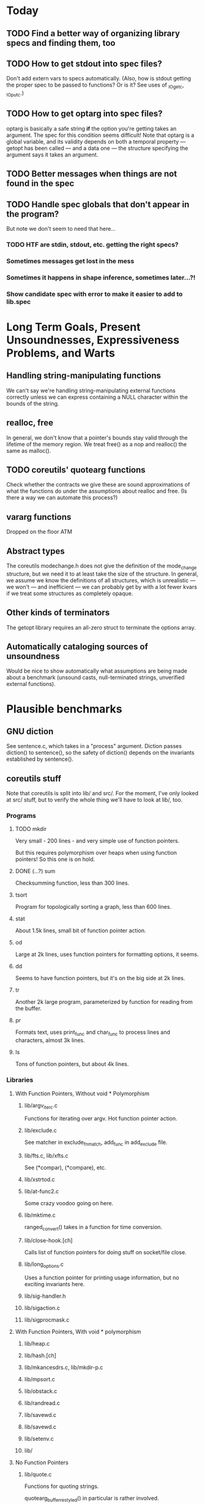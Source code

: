 * Today

** TODO Find a better way of organizing library specs and finding them, too
** TODO How to get stdout into spec files?
   Don't add extern vars to specs automatically.  (Also, how is stdout
   getting the proper spec to be passed to functions? Or is it?  See
   uses of _IO_getc, _IO_putc.)

** TODO How to get optarg into spec files?
   optarg is basically a safe string *if* the option you're getting
   takes an argument. The spec for this condition seems difficult!
   Note that optarg is a global variable, and its validity depends on
   both a temporal property --- getopt has been called --- and a data
   one --- the structure specifying the argument says it takes an
   argument.

** TODO Better messages when things are not found in the spec

** TODO Handle spec globals that don't appear in the program?
   But note we don't seem to need that here...

*** TODO HTF are stdin, stdout, etc. getting the right specs?

*** Sometimes messages get lost in the mess

*** Sometimes it happens in shape inference, sometimes later...?!

*** Show candidate spec with error to make it easier to add to lib.spec

* Long Term Goals, Present Unsoundnesses, Expressiveness Problems, and Warts

** Handling string-manipulating functions
   We can't say we're handling string-manipulating external functions
   correctly unless we can express containing a NULL character within
   the bounds of the string.

** realloc, free
   In general, we don't know that a pointer's bounds stay valid
   through the lifetime of the memory region.  We treat free() as a
   nop and realloc() the same as malloc().

** TODO coreutils' quotearg functions
   Check whether the contracts we give these are sound approximations
   of what the functions do under the assumptions about realloc and
   free. (Is there a way we can automate this process?)

** vararg functions
   Dropped on the floor ATM

** Abstract types
   The coreutils modechange.h does not give the definition of the
   mode_change structure, but we need it to at least take the size of
   the structure.  In general, we assume we know the definitions of
   all structures, which is unrealistic --- we won't --- and
   inefficient --- we can probably get by with a lot fewer kvars if we
   treat some structures as completely opaque.

** Other kinds of terminators
   The getopt library requires an all-zero struct to terminate the
   options array.

** Automatically cataloging sources of unsoundness
   Would be nice to show automatically what assumptions are being
   made about a benchmark (unsound casts, null-terminated strings,
   unverified external functions).

* Plausible benchmarks

** GNU diction
   See sentence.c, which takes in a "process" argument.
   Diction passes diction() to sentence(), so the safety of
   diction() depends on the invariants established by
   sentence().

** coreutils stuff
   Note that coreutils is split into lib/ and src/. For the moment,
   I've only looked at src/ stuff, but to verify the whole thing we'll
   have to look at lib/, too.

*** Programs

**** TODO mkdir
     Very small - 200 lines - and very simple use of function pointers.

     But this requires polymorphism over heaps when using function pointers!
     So this one is on hold.

**** DONE (...?) sum
     Checksumming function, less than 300 lines.

**** tsort
     Program for topologically sorting a graph, less than 600 lines.

**** stat
     About 1.5k lines, small bit of function pointer action.

**** od
     Large at 2k lines, uses function pointers for formatting options, it seems.

**** dd
     Seems to have function pointers, but it's on the big side at 2k lines.

**** tr
     Another 2k large program, parameterized by function for reading from the buffer.

**** pr
     Formats text, uses print_func and char_func to process lines and characters,
     almost 3k lines.

**** ls
     Tons of function pointers, but about 4k lines.

*** Libraries

**** With Function Pointers, Without void * Polymorphism

***** lib/argv_iterc.c
      Functions for iterating over argv. Hot function pointer action.

***** lib/exclude.c
      See matcher in exclude_fnmatch, add_func in add_exclude file.

***** lib/fts.c, lib/xfts.c
      See (*compar), (*compare), etc.

***** lib/xstrtod.c

***** lib/at-func2.c
      Some crazy voodoo going on here.

***** lib/mktime.c
      ranged_convert() takes in a function for time conversion.

***** lib/close-hook.[ch]
      Calls list of function pointers for doing stuff on socket/file close.

***** lib/long_options.c
      Uses a function pointer for printing usage information, but no
      exciting invariants here.

***** lib/sig-handler.h

***** lib/sigaction.c

***** lib/sigprocmask.c

**** With Function Pointers, With void * polymorphism

***** lib/heap.c

***** lib/hash.[ch]

***** lib/mkancesdrs.c, lib/mkdir-p.c

***** lib/mpsort.c

***** lib/obstack.c

***** lib/randread.c

***** lib/savewd.c

***** lib/savewd.c

***** lib/setenv.c

***** lib/


**** No Function Pointers

***** lib/quote.c
      Functions for quoting strings.

      quotearg_buffer_restyled() in particular is rather involved.

***** lib/modechange.c
      Functions for manipulating file access modes.


** 072.sc (spreadsheet?)
   Part of the SPEC benchmark suite. Only two indirect calls, I
   suspect no memory safety invariant.

** find (GNU find)
   Large number of indirect calls.

** minicom
** m4
** less
** unzip

* Implausible benchmarks

** gdbm (GNU database)
   Has one indirect call, not really anything happening here.

* Related papers

** Milanova et al, Precise Call Graphs for C Programs with Function Pointers
   Good breakdown of the uses of function pointers and common
   idioms. Some of the above benchmarks are mentioned.

Proper code todo:

* fixInterface has a TODO: DEFERREDCHECKS
  Looks like we're not checking we get the right indices for heap contents later...?!

* Warn/error on unreachable block?

* TODO Change specs to not even /have/ indices; derive them from the predicates
  Then it should be possible to check that we adhere to the spec much more easily.
  In particular, we can just check that every function is declared to be a subtype of
  its spec. (Will this work even for function pointers?)

  But we have to be careful, since the spec tells us some shape information but
  doesn't give the whole invariant.

  This may not actually be a good idea; discuss with Ranjit.

- note that it helps to have indices rather than predicates to identify singletons vs. arrays
- also makes the system more general - don't need to use predicate abstraction anywhere

- note that a singleton can have two representations
  - IInt n
  - ICClass (n, n + 1, 1, 0) (between n and n + 1, congruent to 0 mod 1)
  We should be sure that we need both (it seems proper LUB is hard to do with just cclass), and
  make sure that there's some kind of proper order between them.
  Note that the two representations are *not* interchangeable; taking the lub of two
  singeltons has two very different effects depending on which representation is used.
  "Real" singletons should be lower in the lattice because they're more precise in that
  lubs of them give better results (which should actually also be lower than lubs of
  the corresponding cclass singletons).

* "Bag of uninterpreted bits" ldesc
  How do we have a good fallback for when we don't know or care about the contents
  of a location?

